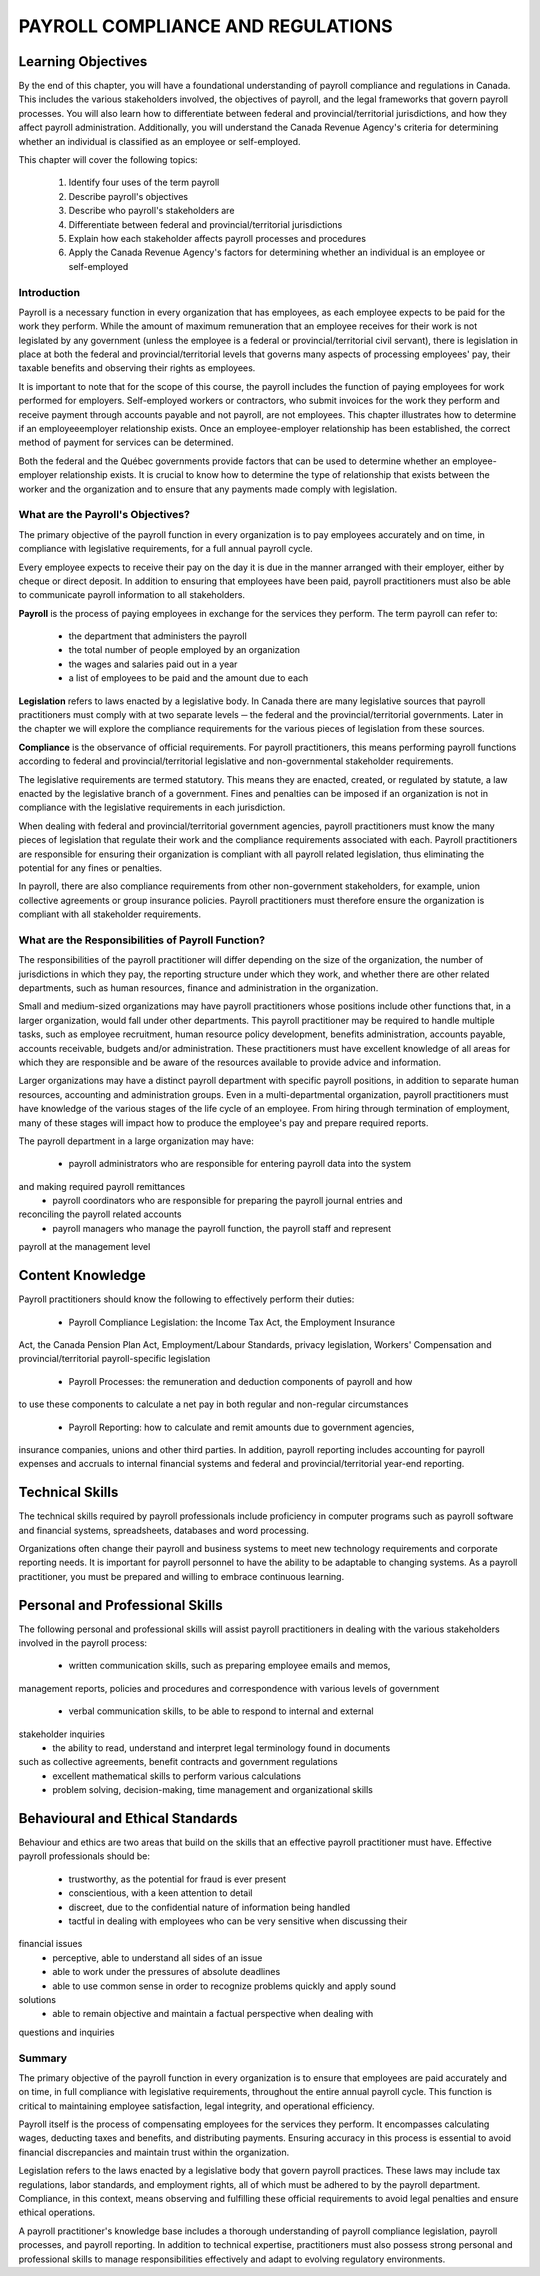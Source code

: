 ##################################
PAYROLL COMPLIANCE AND REGULATIONS
##################################

Learning Objectives
-------------------

By the end of this chapter, you will have a foundational understanding of payroll compliance and regulations in Canada. 
This includes the various stakeholders involved, the objectives of payroll, and the legal frameworks that govern payroll 
processes. You will also learn how to differentiate between federal and provincial/territorial jurisdictions, and how they 
affect payroll administration. Additionally, you will understand the Canada Revenue Agency's criteria for determining whether 
an individual is classified as an employee or self-employed.

This chapter will cover the following topics:

  1. Identify four uses of the term payroll
  2. Describe payroll's objectives
  3. Describe who payroll's stakeholders are
  4. Differentiate between federal and provincial/territorial jurisdictions
  5. Explain how each stakeholder affects payroll processes and procedures
  6. Apply the Canada Revenue Agency's factors for determining whether an individual is an employee or self-employed

Introduction
============

Payroll is a necessary function in every organization that has employees, as each employee
expects to be paid for the work they perform. While the amount of maximum remuneration
that an employee receives for their work is not legislated by any government (unless the
employee is a federal or provincial/territorial civil servant), there is legislation in place at
both the federal and provincial/territorial levels that governs many aspects of processing
employees' pay, their taxable benefits and observing their rights as employees.

It is important to note that for the scope of this course, the payroll includes the function of paying employees
for work performed for employers. Self-employed workers or contractors, who submit
invoices for the work they perform and receive payment through accounts payable and not
payroll, are not employees. This chapter illustrates how to determine if an employeeemployer relationship exists. Once an employee-employer relationship has been established,
the correct method of payment for services can be determined.

Both the federal and the Québec governments provide factors that can be used to determine
whether an employee-employer relationship exists. It is crucial to know how to determine the
type of relationship that exists between the worker and the organization and to ensure that
any payments made comply with legislation. 

What are the Payroll's Objectives?
==================================

The primary objective of the payroll function in every organization is to pay employees
accurately and on time, in compliance with legislative requirements, for a full annual payroll
cycle.

Every employee expects to receive their pay on the day it is due in the manner arranged with
their employer, either by cheque or direct deposit. In addition to ensuring that employees
have been paid, payroll practitioners must also be able to communicate payroll information to
all stakeholders.

**Payroll** is the process of paying employees in exchange for the services they perform. The
term payroll can refer to:
  -  the department that administers the payroll
  -  the total number of people employed by an organization
  -  the wages and salaries paid out in a year
  -  a list of employees to be paid and the amount due to each

**Legislation** refers to laws enacted by a legislative body. In Canada there are many legislative
sources that payroll practitioners must comply with at two separate levels ─ the federal and
the provincial/territorial governments. Later in the chapter we will explore the compliance
requirements for the various pieces of legislation from these sources.

**Compliance** is the observance of official requirements. For payroll practitioners, this means
performing payroll functions according to federal and provincial/territorial legislative and
non-governmental stakeholder requirements.

The legislative requirements are termed statutory. This means they are enacted, created, or
regulated by statute, a law enacted by the legislative branch of a government. Fines and
penalties can be imposed if an organization is not in compliance with the legislative
requirements in each jurisdiction.

When dealing with federal and provincial/territorial government agencies, payroll
practitioners must know the many pieces of legislation that regulate their work and the
compliance requirements associated with each. Payroll practitioners are responsible for
ensuring their organization is compliant with all payroll related legislation, thus eliminating
the potential for any fines or penalties.

In payroll, there are also compliance requirements from other non-government stakeholders,
for example, union collective agreements or group insurance policies. Payroll practitioners
must therefore ensure the organization is compliant with all stakeholder requirements.

What are the Responsibilities of Payroll Function?
==================================================

The responsibilities of the payroll practitioner will differ depending on the size of the
organization, the number of jurisdictions in which they pay, the reporting structure under
which they work, and whether there are other related departments, such as human resources,
finance and administration in the organization.

Small and medium-sized organizations may have payroll practitioners whose positions
include other functions that, in a larger organization, would fall under other departments.
This payroll practitioner may be required to handle multiple tasks, such as employee
recruitment, human resource policy development, benefits administration, accounts payable,
accounts receivable, budgets and/or administration. These practitioners must have excellent
knowledge of all areas for which they are responsible and be aware of the resources available
to provide advice and information.

Larger organizations may have a distinct payroll department with specific payroll positions,
in addition to separate human resources, accounting and administration groups. Even in a
multi-departmental organization, payroll practitioners must have knowledge of the various
stages of the life cycle of an employee. From hiring through termination of employment,
many of these stages will impact how to produce the employee's pay and prepare required
reports.

The payroll department in a large organization may have:

  - payroll administrators who are responsible for entering payroll data into the system
and making required payroll remittances
  - payroll coordinators who are responsible for preparing the payroll journal entries and
reconciling the payroll related accounts
  - payroll managers who manage the payroll function, the payroll staff and represent
payroll at the management level

Content Knowledge
-----------------

Payroll practitioners should know the following to effectively perform their duties:

  - Payroll Compliance Legislation: the Income Tax Act, the Employment Insurance
Act, the Canada Pension Plan Act, Employment/Labour Standards, privacy
legislation, Workers' Compensation and provincial/territorial payroll-specific
legislation
  - Payroll Processes: the remuneration and deduction components of payroll and how
to use these components to calculate a net pay in both regular and non-regular
circumstances
  - Payroll Reporting: how to calculate and remit amounts due to government agencies,
insurance companies, unions and other third parties. In addition, payroll reporting
includes accounting for payroll expenses and accruals to internal financial systems
and federal and provincial/territorial year-end reporting.

Technical Skills
----------------

The technical skills required by payroll professionals include proficiency in computer
programs such as payroll software and financial systems, spreadsheets, databases and word
processing.

Organizations often change their payroll and business systems to meet new technology
requirements and corporate reporting needs. It is important for payroll personnel to have the
ability to be adaptable to changing systems. As a payroll practitioner, you must be prepared
and willing to embrace continuous learning.

Personal and Professional Skills
--------------------------------

The following personal and professional skills will assist payroll practitioners in dealing with
the various stakeholders involved in the payroll process:
  - written communication skills, such as preparing employee emails and memos,
management reports, policies and procedures and correspondence with various levels
of government
  - verbal communication skills, to be able to respond to internal and external
stakeholder inquiries
  - the ability to read, understand and interpret legal terminology found in documents
such as collective agreements, benefit contracts and government regulations
  - excellent mathematical skills to perform various calculations
  - problem solving, decision-making, time management and organizational skills

Behavioural and Ethical Standards
--------------------------------

Behaviour and ethics are two areas that build on the skills that an effective payroll practitioner
must have. Effective payroll professionals should be:
  - trustworthy, as the potential for fraud is ever present
  - conscientious, with a keen attention to detail
  - discreet, due to the confidential nature of information being handled
  - tactful in dealing with employees who can be very sensitive when discussing their
financial issues
  - perceptive, able to understand all sides of an issue
  - able to work under the pressures of absolute deadlines
  - able to use common sense in order to recognize problems quickly and apply sound
solutions
  - able to remain objective and maintain a factual perspective when dealing with
questions and inquiries

Summary
=======

The primary objective of the payroll function in every organization is to ensure that employees are paid accurately and on time, in full compliance with legislative requirements, throughout the entire annual payroll cycle. This function is critical to maintaining employee satisfaction, legal integrity, and operational efficiency.

Payroll itself is the process of compensating employees for the services they perform. It encompasses calculating wages, deducting taxes and benefits, and distributing payments. Ensuring accuracy in this process is essential to avoid financial discrepancies and maintain trust within the organization.

Legislation refers to the laws enacted by a legislative body that govern payroll practices. These laws may include tax regulations, labor standards, and employment rights, all of which must be adhered to by the payroll department. Compliance, in this context, means observing and fulfilling these official requirements to avoid legal penalties and ensure ethical operations.

A payroll practitioner's knowledge base includes a thorough understanding of payroll compliance legislation, payroll processes, and payroll reporting. In addition to technical expertise, practitioners must also possess strong personal and professional skills to manage responsibilities effectively and adapt to evolving regulatory environments.